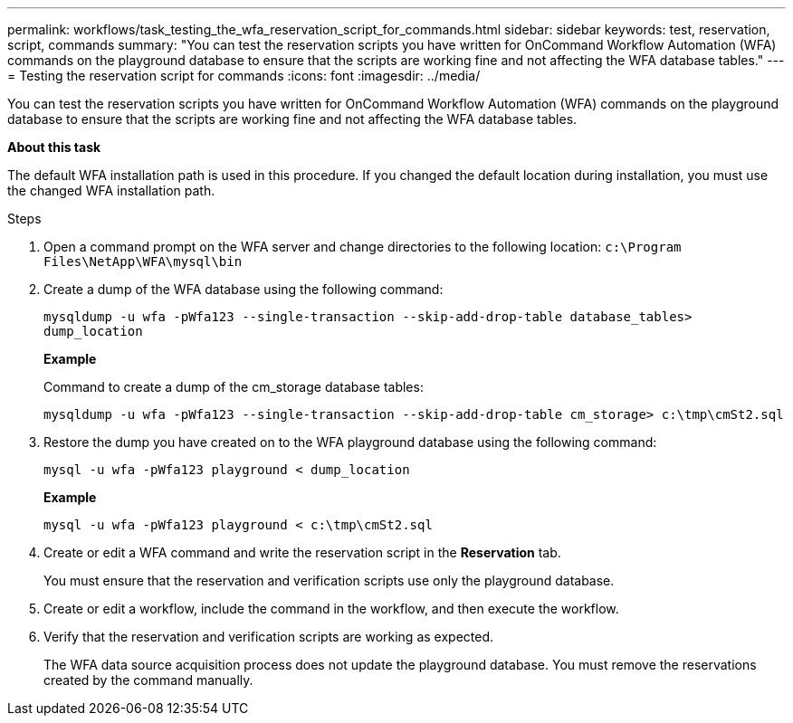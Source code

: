 ---
permalink: workflows/task_testing_the_wfa_reservation_script_for_commands.html
sidebar: sidebar
keywords: test, reservation, script, commands
summary: "You can test the reservation scripts you have written for OnCommand Workflow Automation (WFA) commands on the playground database to ensure that the scripts are working fine and not affecting the WFA database tables."
---
= Testing the reservation script for commands
:icons: font
:imagesdir: ../media/

[.lead]
You can test the reservation scripts you have written for OnCommand Workflow Automation (WFA) commands on the playground database to ensure that the scripts are working fine and not affecting the WFA database tables.

*About this task*

The default WFA installation path is used in this procedure. If you changed the default location during installation, you must use the changed WFA installation path.

.Steps
. Open a command prompt on the WFA server and change directories to the following location: `c:\Program Files\NetApp\WFA\mysql\bin`
. Create a dump of the WFA database using the following command:
+
`mysqldump -u wfa -pWfa123 --single-transaction --skip-add-drop-table database_tables> dump_location`
+
*Example*
+
Command to create a dump of the cm_storage database tables:
+
`mysqldump -u wfa -pWfa123 --single-transaction --skip-add-drop-table cm_storage> c:\tmp\cmSt2.sql`

. Restore the dump you have created on to the WFA playground database using the following command:
+
`mysql -u wfa -pWfa123 playground < dump_location`
+
*Example*
+
`mysql -u wfa -pWfa123 playground < c:\tmp\cmSt2.sql`

. Create or edit a WFA command and write the reservation script in the *Reservation* tab.
+
You must ensure that the reservation and verification scripts use only the playground database.

. Create or edit a workflow, include the command in the workflow, and then execute the workflow.
. Verify that the reservation and verification scripts are working as expected.
+
The WFA data source acquisition process does not update the playground database. You must remove the reservations created by the command manually.
